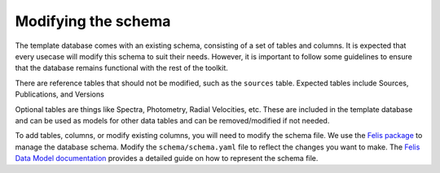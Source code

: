 Modifying the schema
======================

The template database comes with an existing schema, consisting of a set of tables and columns.
It is expected that every usecase will modify this schema to suit their needs.
However, it is important to follow some guidelines to ensure that the database remains functional with the rest of the toolkit.

There are reference tables that should not be modified, such as the ``sources`` table.
Expected tables include Sources, Publications, and Versions

Optional tables are things like Spectra, Photometry, Radial Velocities, etc. 
These are included in the template database and can be used as models for other data tables and can be removed/modified if not needed.

To add tables, columns, or modify existing columns, you will need to modify the schema file.
We use the `Felis package <https://felis.lsst.io/user-guide/intro.html>`_ to manage the database schema.
Modify the ``schema/schema.yaml`` file to reflect the changes you want to make. 
The `Felis Data Model documentation <Felis documentation>`_ provides a detailed guide on how to represent the schema file.
